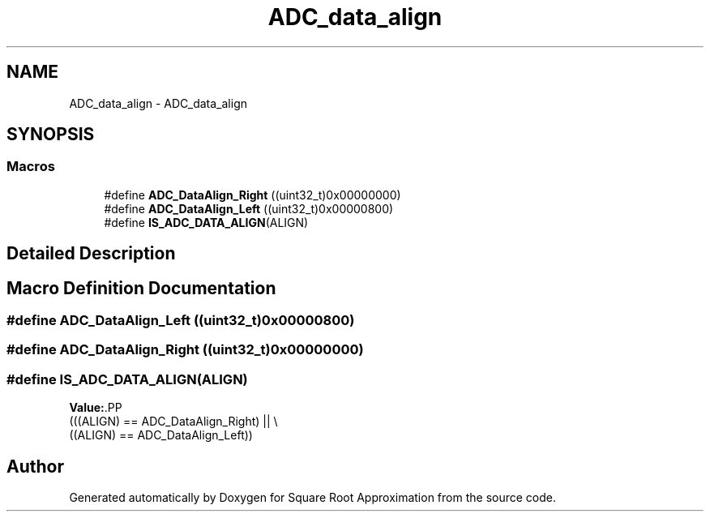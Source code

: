 .TH "ADC_data_align" 3 "Version 0.1.-" "Square Root Approximation" \" -*- nroff -*-
.ad l
.nh
.SH NAME
ADC_data_align \- ADC_data_align
.SH SYNOPSIS
.br
.PP
.SS "Macros"

.in +1c
.ti -1c
.RI "#define \fBADC_DataAlign_Right\fP   ((uint32_t)0x00000000)"
.br
.ti -1c
.RI "#define \fBADC_DataAlign_Left\fP   ((uint32_t)0x00000800)"
.br
.ti -1c
.RI "#define \fBIS_ADC_DATA_ALIGN\fP(ALIGN)"
.br
.in -1c
.SH "Detailed Description"
.PP 

.SH "Macro Definition Documentation"
.PP 
.SS "#define ADC_DataAlign_Left   ((uint32_t)0x00000800)"

.SS "#define ADC_DataAlign_Right   ((uint32_t)0x00000000)"

.SS "#define IS_ADC_DATA_ALIGN(ALIGN)"
\fBValue:\fP.PP
.nf
                                  (((ALIGN) == ADC_DataAlign_Right) || \\
                                  ((ALIGN) == ADC_DataAlign_Left))
.fi

.SH "Author"
.PP 
Generated automatically by Doxygen for Square Root Approximation from the source code\&.
